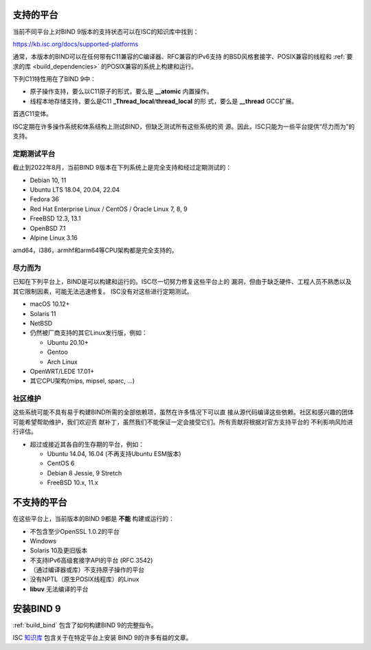 .. Copyright (C) Internet Systems Consortium, Inc. ("ISC")
..
.. SPDX-License-Identifier: MPL-2.0
..
.. This Source Code Form is subject to the terms of the Mozilla Public
.. License, v. 2.0.  If a copy of the MPL was not distributed with this
.. file, you can obtain one at https://mozilla.org/MPL/2.0/.
..
.. See the COPYRIGHT file distributed with this work for additional
.. information regarding copyright ownership.

.. _supported_os:

支持的平台
-------------------

当前不同平台上对BIND 9版本的支持状态可以在ISC的知识库中找到：

https://kb.isc.org/docs/supported-platforms

通常，本版本的BIND可以在任何带有C11兼容的C编译器、RFC兼容的IPv6支持
的BSD风格套接字、POSIX兼容的线程和
:ref:`要求的库 <build_dependencies>` 的POSIX兼容的系统上构建和运行。

下列C11特性用在了BIND 9中：

-  原子操作支持，要么以C11原子的形式，要么是 **__atomic** 内置操作。

-  线程本地存储支持，要么是C11 **_Thread_local**/**thread_local** 的形
   式，要么是 **__thread** GCC扩展。

首选C11变体。

ISC定期在许多操作系统和体系结构上测试BIND，但缺乏测试所有这些系统的资
源。因此，ISC只能为一些平台提供“尽力而为”的支持。

定期测试平台
~~~~~~~~~~~~

截止到2022年8月，当前BIND 9版本在下列系统上是完全支持和经过定期测试的：

-  Debian 10, 11
-  Ubuntu LTS 18.04, 20.04, 22.04
-  Fedora 36
-  Red Hat Enterprise Linux / CentOS / Oracle Linux 7, 8, 9
-  FreeBSD 12.3, 13.1
-  OpenBSD 7.1
-  Alpine Linux 3.16

amd64，i386，armhf和arm64等CPU架构都是完全支持的。

尽力而为
~~~~~~~~~~~

已知在下列平台上，BIND是可以构建和运行的。ISC尽一切努力修复这些平台上的
漏洞，但由于缺乏硬件、工程人员不熟悉以及其它限制因素，可能无法迅速修复。
ISC没有对这些进行定期测试。

-  macOS 10.12+
-  Solaris 11
-  NetBSD
-  仍然被厂商支持的其它Linux发行版，例如：

   -  Ubuntu 20.10+
   -  Gentoo
   -  Arch Linux

-  OpenWRT/LEDE 17.01+
-  其它CPU架构(mips, mipsel, sparc, …)

社区维护
~~~~~~~~~

这些系统可能不具有易于构建BIND所需的全部依赖项，虽然在许多情况下可以直
接从源代码编译这些依赖。社区和感兴趣的团体可能希望帮助维护，我们欢迎贡
献补丁，虽然我们不能保证一定会接受它们。所有贡献将根据对官方支持平台的
不利影响风险进行评估。

-  超过或接近其各自的生存期的平台，例如：

   -  Ubuntu 14.04, 16.04 (不再支持Ubuntu ESM版本)
   -  CentOS 6
   -  Debian 8 Jessie, 9 Stretch
   -  FreeBSD 10.x, 11.x

不支持的平台
---------------------

在这些平台上，当前版本的BIND 9都是 **不能** 构建或运行的：

-  不包含至少OpenSSL 1.0.2的平台
-  Windows
-  Solaris 10及更旧版本
-  不支持IPv6高级套接字API的平台 (RFC 3542)
-  （通过编译器或库）不支持原子操作的平台
-  没有NPTL（原生POSIX线程库）的Linux
-  **libuv** 无法编译的平台

安装BIND 9
----------

:ref:`build_bind` 包含了如何构建BIND 9的完整指令。

ISC `知识库 <https://kb.isc.org/>`_ 包含关于在特定平台上安装
BIND 9的许多有益的文章。
